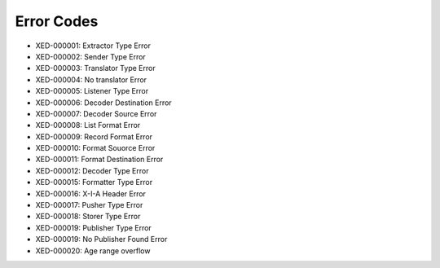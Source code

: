 Error Codes
===========

* XED-000001: Extractor Type Error
* XED-000002: Sender Type Error
* XED-000003: Translator Type Error
* XED-000004: No translator Error
* XED-000005: Listener Type Error
* XED-000006: Decoder Destination Error
* XED-000007: Decoder Source Error
* XED-000008: List Format Error
* XED-000009: Record Format Error
* XED-000010: Format Souorce Error
* XED-000011: Format Destination Error
* XED-000012: Decoder Type Error
* XED-000015: Formatter Type Error
* XED-000016: X-I-A Header Error
* XED-000017: Pusher Type Error
* XED-000018: Storer Type Error
* XED-000019: Publisher Type Error
* XED-000019: No Publisher Found Error
* XED-000020: Age range overflow